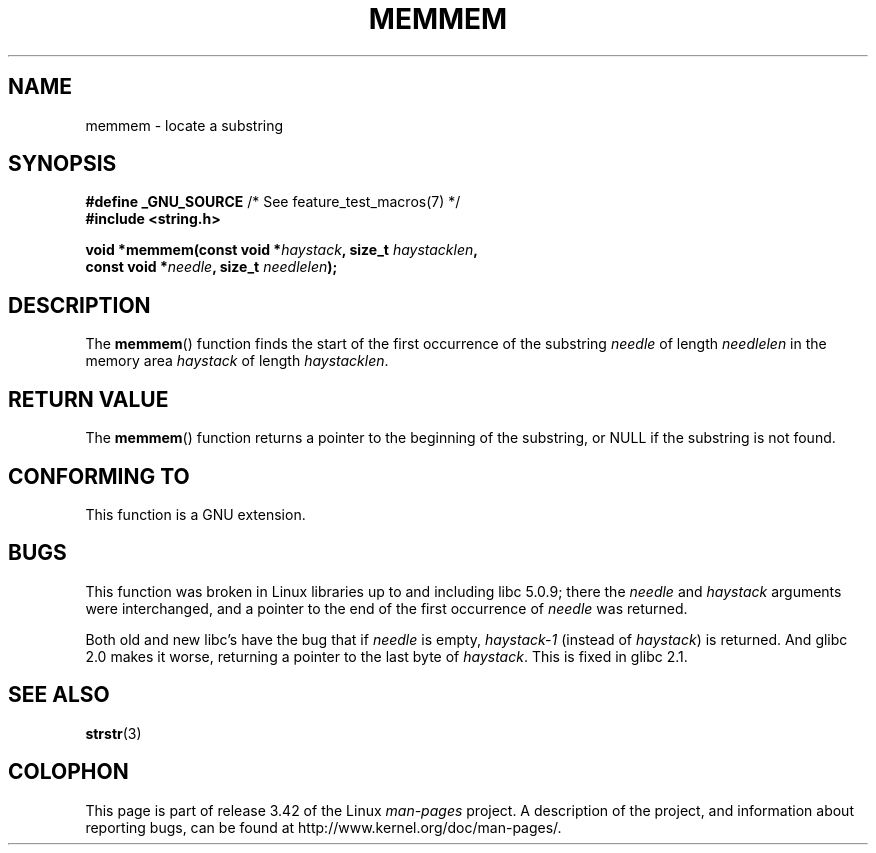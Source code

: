 .\" Copyright 1993 David Metcalfe (david@prism.demon.co.uk)
.\"
.\" Permission is granted to make and distribute verbatim copies of this
.\" manual provided the copyright notice and this permission notice are
.\" preserved on all copies.
.\"
.\" Permission is granted to copy and distribute modified versions of this
.\" manual under the conditions for verbatim copying, provided that the
.\" entire resulting derived work is distributed under the terms of a
.\" permission notice identical to this one.
.\"
.\" Since the Linux kernel and libraries are constantly changing, this
.\" manual page may be incorrect or out-of-date.  The author(s) assume no
.\" responsibility for errors or omissions, or for damages resulting from
.\" the use of the information contained herein.  The author(s) may not
.\" have taken the same level of care in the production of this manual,
.\" which is licensed free of charge, as they might when working
.\" professionally.
.\"
.\" Formatted or processed versions of this manual, if unaccompanied by
.\" the source, must acknowledge the copyright and authors of this work.
.\"
.\" References consulted:
.\"     Linux libc source code
.\"     386BSD man pages
.\" Modified Sat Jul 24 18:50:48 1993 by Rik Faith (faith@cs.unc.edu)
.\" Interchanged 'needle' and 'haystack'; added history, aeb, 980113.
.TH MEMMEM 3  2008-12-05 "GNU" "Linux Programmer's Manual"
.SH NAME
memmem \- locate a substring
.SH SYNOPSIS
.nf
.BR "#define _GNU_SOURCE" "         /* See feature_test_macros(7) */"
.B #include <string.h>
.sp
.BI "void *memmem(const void *" haystack ", size_t " haystacklen ,
.BI "             const void *" needle ", size_t " needlelen  );
.fi
.SH DESCRIPTION
The
.BR memmem ()
function finds the start of the first occurrence
of the substring \fIneedle\fP of length \fIneedlelen\fP in the memory
area \fIhaystack\fP of length \fIhaystacklen\fP.
.SH "RETURN VALUE"
The
.BR memmem ()
function returns a pointer to the beginning of the
substring, or NULL if the substring is not found.
.SH "CONFORMING TO"
This function is a GNU extension.
.SH BUGS
This function was broken in Linux libraries up to and including libc 5.0.9;
there the \fIneedle\fP and \fIhaystack\fP arguments were interchanged,
and a pointer to the end of the first occurrence of \fIneedle\fP
was returned.

Both old and new libc's have the bug that if \fIneedle\fP is empty,
\fIhaystack\-1\fP (instead of \fIhaystack\fP) is returned.
And glibc 2.0 makes it worse, returning a pointer to the
last byte of \fIhaystack\fP.
This is fixed in glibc 2.1.
.SH "SEE ALSO"
.BR strstr (3)
.SH COLOPHON
This page is part of release 3.42 of the Linux
.I man-pages
project.
A description of the project,
and information about reporting bugs,
can be found at
http://www.kernel.org/doc/man-pages/.
